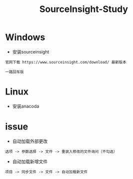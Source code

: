 #+TITLE: SourceInsight-Study
#+HTML_HEAD: <link rel="stylesheet" type="text/css" href="../style/my-org-worg.css" />

* Windows
+ 安装sourceinsight
#+BEGIN_EXAMPLE
官网下载 https://www.sourceinsight.com/download/ 最新版本

一路回车版
#+END_EXAMPLE

* Linux
+ 安装anacoda




* issue
+ 自动加载外部更改
#+BEGIN_EXAMPLE
选项 -> 参数选择 -> 文件 -> 重装入修改的文件询问（不勾选）
#+END_EXAMPLE

+ 自动加载新增文件
#+BEGIN_EXAMPLE
项目 -> 同步文件 -> 文件 -> 自动加载新文件
#+END_EXAMPLE



